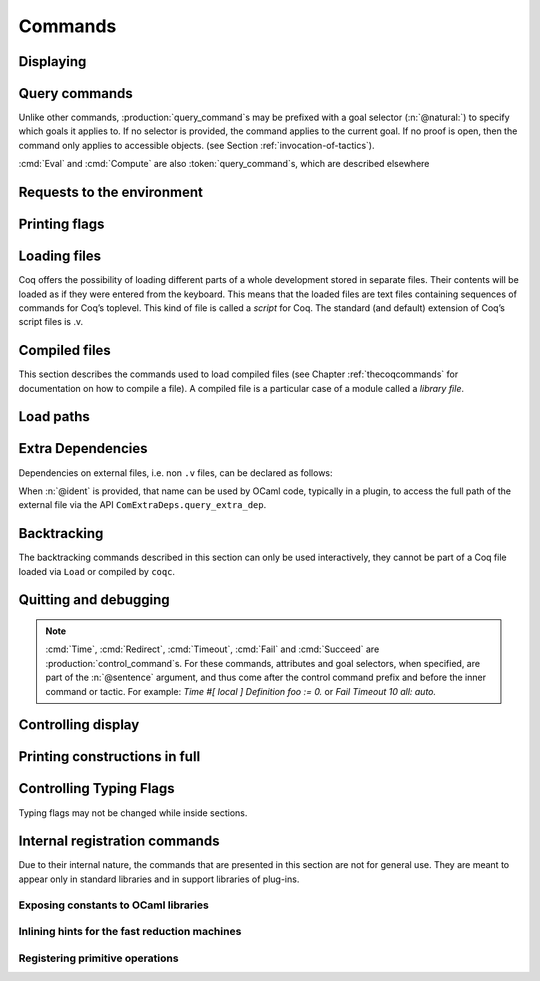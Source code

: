 .. _vernacularcommands:

Commands
========

.. _displaying:

Displaying
----------


.. _Print:

.. cmd:: Print {? Term } @reference {? @univ_name_list }

   .. insertprodn univ_name_list univ_name_list

   .. prodn::
      univ_name_list ::= @%{ {* @name } %}

   Displays definitions of terms, including opaque terms, for the object :n:`@reference`.

   * :n:`Term` - a syntactic marker to allow printing a term
     that is the same as one of the various :n:`Print` commands.  For example,
     :cmd:`Print All` is a different command, while :n:`Print Term All` shows
     information on the object whose name is ":n:`All`".

   * :n:`@univ_name_list` - locally renames the
     polymorphic universes of :n:`@reference`.
     The name `_` means the usual name is printed.

   .. exn:: @qualid not a defined object.
      :undocumented:

   .. exn:: Universe instance length is @natural but should be @natural.
      :undocumented:

   .. exn:: This object does not support universe names.
      :undocumented:


.. cmd:: Print All

   This command displays information about the current state of the
   environment, including sections and modules.

.. cmd:: Inspect @natural

   This command displays the :n:`@natural` last objects of the
   current environment, including sections and modules.

.. cmd:: Print Section @qualid

   Displays the objects defined since the beginning of the section named :n:`@qualid`.

   .. todo: "A.B" is permitted but unnecessary for modules/sections.
      should the command just take an @ident?

Query commands
--------------

Unlike other commands, :production:`query_command`\s may be prefixed with
a goal selector (:n:`@natural:`) to specify which goals it applies to.
If no selector is provided,
the command applies to the current goal.  If no proof is open, then the command only applies
to accessible objects.  (see Section :ref:`invocation-of-tactics`).

:cmd:`Eval` and :cmd:`Compute` are also :token:`query_command`\s, which are
described elsewhere

.. cmd:: About @reference {? @univ_name_list }

   Displays information about the :n:`@reference` object, which,
   if a proof is open,  may be a hypothesis of the selected goal,
   or an accessible theorem, axiom, etc.:
   its kind (module, constant, assumption, inductive,
   constructor, abbreviation, …), long name, type, implicit arguments and
   argument scopes (as set in the definition of :token:`reference` or
   subsequently with the :cmd:`Arguments` command). It does not print the body of definitions or proofs.

.. cmd:: Check @term

   Displays the type of :n:`@term`. When called in proof mode, the term is
   checked in the local context of the selected goal (possibly by using
   :ref:`single numbered goal selectors<goal-selectors>`). This command tries to
   resolve existential variables as much as possible.

.. cmd:: Type @term

   Displays the type of :n:`@term`, same as :cmd:`Check`, but will fail if any
   existential variables are unable to be resolved.

.. cmd:: Search {+ @search_query } {? {| inside | in | outside } {+ @qualid } }

   This command can be used to filter the goal and the global context
   to retrieve objects whose name or type satisfies a number of
   conditions.  Library files that were not loaded with :cmd:`Require`
   are not considered.  The :table:`Search Blacklist` table can also
   be used to exclude some things from all calls to :cmd:`Search`.

   The output of the command is a list of qualified identifiers and
   their types.  If the :flag:`Search Output Name Only` flag is on,
   the types are omitted.

   .. insertprodn search_query search_query

   .. prodn::
      search_query ::= @search_item
      | - @search_query
      | [ {+| {+ @search_query } } ]

   Multiple :n:`@search_item`\s can be combined into a complex
   :n:`@search_query`:

   :n:`- @search_query`
      Excludes the objects that would be filtered by
      :n:`@search_query`.  See :ref:`this example
      <search-disambiguate-notation>`.

   :n:`[ {+ @search_query } | ... | {+ @search_query } ]`
      This is a disjunction of conjunctions of queries.  A simple
      conjunction can be expressed by having a single disjunctive
      branch.  For a conjunction at top-level, the surrounding
      brackets are not required.

   .. insertprodn search_item search_item

   .. prodn::
      search_item ::= {? {| head | hyp | concl | headhyp | headconcl } : } @string {? % @scope_key }
      | {? {| head | hyp | concl | headhyp | headconcl } : } @one_pattern
      | is : @logical_kind

   Searched objects can be filtered by patterns, by the constants they
   contain (identified by their name or a notation) and by their
   names.
   The location of the pattern or constant within a term

   :n:`@one_pattern`
      Search for objects whose type contains a subterm matching the
      pattern :n:`@one_pattern`.  Holes of the pattern are indicated by
      `_` or :n:`?@ident`.  If the same :n:`?@ident` occurs more than
      once in the pattern, all occurrences in the subterm must be
      identical.  See :ref:`this example <search-pattern>`.

   :n:`@string {? % @scope_key }`
      - If :n:`@string` is a substring of a valid identifier and no
        :n:`% @scope_key` is provided, search for objects whose name
        contains :n:`@string`.  See :ref:`this example
        <search-part-ident>`.

      - Otherwise, search for objects
        whose type contains the reference that this string,
        interpreted as a notation, is attached to (as described in
        :n:`@reference`).  See :ref:`this example <search-by-notation>`.

     .. note::

        To refer to a string used in a notation that is a substring of a valid identifier,
        put it between single quotes or explicitly provide a scope.
        See :ref:`this example <search-disambiguate-notation>`.

   :n:`hyp:`
      The provided pattern or reference is matched against any subterm
      of an hypothesis of the type of the objects.  See :ref:`this
      example <search-hyp>`.

   :n:`headhyp:`
      The provided pattern or reference is matched against the
      subterms in head position (any partial applicative subterm) of
      the hypotheses of the type of the objects.  See :ref:`the
      previous example <search-hyp>`.

   :n:`concl:`
      The provided pattern or reference is matched against any subterm
      of the conclusion of the type of the objects.  See :ref:`this
      example <search-concl>`.

   :n:`headconcl:`
      The provided pattern or reference is matched against the
      subterms in head position (any partial applicative subterm) of
      the conclusion of the type of the objects.  See :ref:`the
      previous example <search-concl>`.

   :n:`head:`
      This is simply the union between `headconcl:` and `headhyp:`.

   :n:`is: @logical_kind`
      .. insertprodn logical_kind logical_kind

      .. prodn::
         logical_kind ::= {| @thm_token | @assumption_token }
         | {| Definition | Example | Context | Primitive }
         | {| Coercion | Instance | Scheme | Canonical | SubClass }
         | {| Field | Method }

      Filters objects by the keyword that was used to define them
      (`Theorem`, `Lemma`, `Axiom`, `Variable`, `Context`,
      `Primitive`...) or its status (`Coercion`, `Instance`, `Scheme`,
      `Canonical`, `SubClass`, Field` for record fields, `Method` for class
      fields).  Note that `Coercion`\s, `Canonical Structure`\s, Instance`\s and `Scheme`\s can be
      defined without using those keywords.  See :ref:`this example <search-by-keyword>`.

   Additional clauses:

   * :n:`{| inside | in } {+ @qualid }` - limit the search to the specified modules
   * :n:`outside {+ @qualid }` - exclude the specified modules from the search

   .. exn:: Module/section @qualid not found.

      There is no constant in the environment named :n:`@qualid`, where :n:`@qualid`
      is in an `inside` or `outside` clause.

   .. _search-pattern:

   .. example:: Searching for a pattern

      .. coqtop:: none reset

         Require Import PeanoNat.

      We can repeat meta-variables to narrow down the search.  Here,
      we are looking for commutativity lemmas.

      .. coqtop:: all

         Search (_ ?n ?m = _ ?m ?n).

   .. _search-part-ident:

   .. example:: Searching for part of an identifier

      .. coqtop:: all reset

         Search "_assoc".

   .. _search-by-notation:

   .. example:: Searching for a reference by notation

      .. coqtop:: all reset

         Search "+".

   .. _search-disambiguate-notation:

   .. example:: Disambiguating between part of identifier and notation

      .. coqtop:: none reset

         Require Import PeanoNat.

      In this example, we show two ways of searching for all the
      objects whose type contains `Nat.modulo` but which do not
      contain the substring "mod".

      .. coqtop:: all

         Search "'mod'" -"mod".
         Search "mod"%nat -"mod".

   .. _search-hyp:

   .. example:: Search in hypotheses

      The following search shows the objects whose type contains
      `bool` in an hypothesis as a strict subterm only:

      .. coqtop:: none reset

         Add Search Blacklist "internal_".

      .. coqtop:: all

         Search hyp:bool -headhyp:bool.

   .. _search-concl:

   .. example:: Search in conclusion

      The following search shows the objects whose type contains `bool`
      in the conclusion as a strict subterm only:

      .. coqtop:: all

         Search concl:bool -headconcl:bool.

   .. _search-by-keyword:

   .. example:: Search by keyword or status

      The following search shows the definitions whose type is a `nat`
      or a function which returns a `nat` and the lemmas about `+`:

      .. coqtop:: all reset

         Search [ is:Definition headconcl:nat | is:Lemma (_ + _) ].

      The following search shows the instances whose type includes the
      classes `Reflexive` or `Symmetric`:

      .. coqtop:: none reset

         Require Import Morphisms.

      .. coqtop:: all

         Search is:Instance [ Reflexive | Symmetric ].

.. cmd:: SearchPattern @one_pattern {? {| inside | in | outside } {+ @qualid } }

   Displays the name and type of all hypotheses of the
   selected goal (if any) and theorems of the current context
   ending with :n:`{? forall {* @binder }, } {* P__i -> } C` that match the pattern
   :n:`@one_pattern`.

   See :cmd:`Search` for an explanation of the `inside`/`in`/`outside` clauses.

   .. example:: :cmd:`SearchPattern` examples

      .. coqtop:: in

         Require Import Arith.

      .. coqtop:: all

         SearchPattern (_ + _ = _ + _).
         SearchPattern (nat -> bool).
         SearchPattern (forall l : list _, _ l l).

      .. coqtop:: all

         SearchPattern (?X1 + _ = _ + ?X1).

.. cmd:: SearchRewrite @one_pattern {? {| inside | in | outside } {+ @qualid } }

   Displays the name and type of all hypotheses of the
   selected goal (if any) and theorems of the current context that have the form
   :n:`{? forall {* @binder }, } {* P__i -> } LHS = RHS` where :n:`@one_pattern`
   matches either `LHS` or `RHS`.

   See :cmd:`Search` for an explanation of the `inside`/`in`/`outside` clauses.

   .. example:: :cmd:`SearchRewrite` examples

      .. coqtop:: in

         Require Import Arith.

      .. coqtop:: all

         SearchRewrite (_ + _ + _).

.. table:: Search Blacklist @string

   This :term:`table` specifies a set of strings used to exclude lemmas from the results of :cmd:`Search`,
   :cmd:`SearchPattern` and :cmd:`SearchRewrite` queries.  A lemma whose
   fully qualified name contains any of the strings will be excluded from the
   search results.  The default blacklisted substrings are ``_subterm``, ``_subproof`` and
   ``Private_``.

   Use the :cmd:`Add` and :cmd:`Remove` commands to update the set of
   blacklisted strings.

.. flag:: Search Output Name Only

   This :term:`flag` restricts the output of search commands to identifier names;
   turning it on causes invocations of :cmd:`Search`,
   :cmd:`SearchPattern`, :cmd:`SearchRewrite` etc. to omit types from their
   output, printing only identifiers.

.. _requests-to-the-environment:

Requests to the environment
-------------------------------

.. cmd:: Print Assumptions @reference

   Displays all the assumptions (axioms, parameters and
   variables) a theorem or definition depends on.

   The message "Closed under the global context" indicates that the theorem or
   definition has no dependencies.

.. cmd:: Print Opaque Dependencies @reference

   Displays the assumptions and opaque constants that :n:`@reference` depends on.

.. cmd:: Print Transparent Dependencies @reference

   Displays the assumptions and  transparent constants that :n:`@reference` depends on.

.. cmd:: Print All Dependencies @reference

   Displays all the assumptions and constants :n:`@reference` depends on.

.. cmd:: Locate @reference

   .. insertprodn reference reference

   .. prodn::
      reference ::= @qualid
      | @string {? % @scope_key }

   Displays the full name of objects from Coq's various qualified namespaces
   such as terms, modules and Ltac, thereby showing the module they are defined
   in.  It also displays notation definitions.

   Note that objects are reported only when the module containing them has
   been loaded, such as through a :cmd:`Require` command.  Notation definitions
   are reported only when the containing module has been imported
   (e.g. with :cmd:`Require Import` or :cmd:`Import`).

   :n:`@qualid`
     refers to object names that end with :n:`@qualid`.

   :n:`@string {? % @scope_key }`
     refers to definitions of notations.  :n:`@string`
     can be a single token in the notation such as "`->`" or a pattern that matches the
     notation.  See :ref:`locating-notations`.

     :n:`% @scope_key`, if present, limits the reference to the scope bound to the delimiting
     key :n:`@scope_key`, such as, for example, :n:`%nat`.  (see Section
     :ref:`LocalInterpretationRulesForNotations`)

   .. todo somewhere we should list all the qualified namespaces

.. cmd:: Locate Term @reference

   Like :cmd:`Locate`, but limits the search to terms

.. cmd:: Locate Module @qualid

   Like :cmd:`Locate`, but limits the search to modules

.. cmd:: Locate Ltac @qualid

   Like :cmd:`Locate`, but limits the search to tactics

.. cmd:: Locate Ltac2 @qualid
   :undocumented:

.. cmd:: Locate Library @qualid

   Displays the full name, status and file system path of the module :n:`@qualid`, whether loaded or not.

.. cmd:: Locate File @string

   Displays the file system path of the file ending with :n:`@string`.
   Typically, :n:`@string` has a suffix such as ``.cmo`` or ``.vo`` or ``.v`` file, such as :n:`Nat.v`.

      .. todo: also works for directory names such as "Data" (parent of Nat.v)
         also "Data/Nat.v" works, but not a substring match

.. example:: Locate examples

   .. coqtop:: all

      Locate nat.
      Locate Datatypes.O.
      Locate Init.Datatypes.O.
      Locate Coq.Init.Datatypes.O.
      Locate I.Dont.Exist.

.. _printing-flags:

Printing flags
-------------------------------

.. flag:: Fast Name Printing

   When this :term:`flag` is turned on, Coq uses an asymptotically faster algorithm for the
   generation of unambiguous names of bound variables while printing terms.
   While faster, it is also less clever and results in a typically less elegant
   display, e.g. it will generate more names rather than reusing certain names
   across subterms. This flag is not enabled by default, because as Ltac
   observes bound names, turning it on can break existing proof scripts.


.. _loading-files:

Loading files
-----------------

Coq offers the possibility of loading different parts of a whole
development stored in separate files. Their contents will be loaded as
if they were entered from the keyboard. This means that the loaded
files are text files containing sequences of commands for Coq’s
toplevel. This kind of file is called a *script* for Coq. The standard
(and default) extension of Coq’s script files is .v.


.. cmd:: Load {? Verbose } {| @string | @ident }

   Loads a file.  If :n:`@ident` is specified, the command loads a file
   named :n:`@ident.v`, searching successively in
   each of the directories specified in the :term:`load path`. (see Section
   :ref:`logical-paths-load-path`)

   If :n:`@string` is specified, it must specify a complete filename.
   `~` and .. abbreviations are
   allowed as well as shell variables. If no extension is specified, Coq
   will use the default extension ``.v``.

   Files loaded this way can't leave proofs open, nor can :cmd:`Load`
   be used inside a proof.

   We discourage the use of :cmd:`Load`; use :cmd:`Require` instead.
   :cmd:`Require` loads `.vo` files that were previously
   compiled from `.v` files.

   :n:`Verbose` displays the Coq output for each command and tactic
   in the loaded file, as if the commands and tactics were entered interactively.

   .. exn:: Can’t find file @ident on loadpath.
      :undocumented:

   .. exn:: Load is not supported inside proofs.
      :undocumented:

   .. exn:: Files processed by Load cannot leave open proofs.
      :undocumented:

.. _compiled-files:

Compiled files
------------------

This section describes the commands used to load compiled files (see
Chapter :ref:`thecoqcommands` for documentation on how to compile a file). A compiled
file is a particular case of a module called a *library file*.

.. cmd:: {? From @dirpath } Require {? {| Import | Export } {? @import_categories } } {+ @filtered_import }
   :name: From … Require; Require; Require Import; Require Export

   .. insertprodn dirpath dirpath

   .. prodn::
      dirpath ::= {* @ident . } @ident

   Loads compiled files into the Coq environment. For the first
   :n:`@qualid` in each :n:`@filtered_import`, the command looks in the
   :term:`load path` for a compiled file :n:`@ident.vo` whose
   :term:`logical name` has the form :n:`@dirpath.{* @ident__implicit. }@qualid`
   (if :n:`From @dirpath` is given) or :n:`{* @ident__implicit. }@qualid` (if
   the optional `From` clause is absent). :n:`{* @ident__implicit. }` represents
   the parts of the fully qualified name that are implicit.  For example,
   `From Coq Require Nat` loads `Coq.Init.Nat` and `Init` is implicit.
   :n:`@ident` is the final component of the :n:`@qualid`.

   If a file is found, its logical name must be the same as the one
   used to compile the file. Then the file is loaded as well as all
   the files it depends on (recursively). All the files must have
   been compiled with the same version of Coq.

   * :n:`Import` - additionally does an :cmd:`Import` on the loaded module,
     making components defined in the module available by their short names
   * :n:`Export` - additionally does an :cmd:`Export` on the loaded module,
     making components defined in the module available by their short names
     *and* marking them to be exported by the current module

   If the required file has already been loaded, it is not
   reloaded. If :n:`Import` or :n:`Export` are present, the command also does
   the equivalent of the :cmd:`Import` or :cmd:`Export` commands.

   A single file can be loaded with several variations of the `Require` command.
   For example, the ``-Q path Lib`` command line parameter associates the file
   ``path/Foo/File.vo`` with the logical name ``Lib.Foo.File``.  It allows this
   file to be loaded through :n:`Require Lib.Foo.File`, :n:`From Lib Require Foo.File`,
   :n:`From Lib Require File` or :n:`From Lib.Foo Require File`.  The `-R path Lib`
   command line parameter allows loading the file with the additional alternatives
   :n:`Require Foo.File` and :n:`Require File`  In particular,
   `From` is useful to ensure that the file comes from a particular
   package or subpackage.  Use of `-Q` is better for avoiding ambiguous
   path names.

   Exact matches are preferred when looking for a file with the logical name
   :n:`@dirpath.{* @ident__implicit. }@qualid` or
   :n:`{* @ident__implicit. }@qualid`
   (that is, matches where the implicit part is empty). If the name exactly
   matches in multiple `-R` or `-Q` options, the file corresponding to the last
   `-R` or `-Q` specified is used.  (In :cmd:`Print LoadPath`, that's the first
   match from the top.)

   If there is no exact match, the
   matches from the last `-R` or `-Q` are selected. If this
   results in a unique match, the corresponding file is selected. If
   this results in several matches, it is an error. The difference
   between the `-R` and the `-Q` option is that non-exact matches are
   allowed for `-Q` only if `From` is present.  Matching is done when the script
   is compiled or processed rather than when its .vo file is loaded.  .vo files use
   fully-qualified names.

   We recommend you use `-R` only to refer to files in the same package.  Use `-Q`
   (if necessary) to refer to files in a different package.

   .. exn:: Cannot load @qualid: no physical path bound to @dirpath.
      :undocumented:

   .. exn:: Cannot find library foo in loadpath.

      The command did not find the
      file foo.vo. Either foo.v exists but is not compiled or foo.vo is in a
      directory which is not in your :term:`load path`.

   .. exn:: Required library @qualid matches several files in path (found file__1.vo, file__2.vo, ...).

      The file to load must be required with a more discriminating
      suffix, or, at worst, with its full logical name.

   .. exn:: Compiled library @ident.vo makes inconsistent assumptions over library @qualid.

      The command tried to load library file :n:`@ident`.vo that
      depends on some specific version of library :n:`@qualid` which is not the
      one already loaded in the current Coq session. Probably :n:`@ident.v` was
      not properly recompiled with the last version of the file containing
      module :token:`qualid`.

   .. exn:: Bad magic number.

      The file :n:`@ident.vo` was found but either it is not a
      Coq compiled module, or it was compiled with an incompatible
      version of Coq.

   .. exn:: The file @ident.vo contains library @qualid__1 and not library @qualid__2.

      The library :n:`@qualid__2` is indirectly required by a :cmd:`Require`.
      The :term:`load path` maps :n:`@qualid__2` to :n:`@ident.vo`,
      which was compiled using a load path that bound it to :n:`@qualid__1`.  Usually
      the appropriate solution is to recompile :n:`@ident.v` using the correct
      :term:`load path`.

   .. warn:: Require inside a module is deprecated and strongly discouraged. You can Require a module at toplevel and optionally Import it inside another one.

      Note that the :cmd:`Import` and :cmd:`Export` commands can be used inside modules.

      .. seealso:: Chapter :ref:`thecoqcommands`

.. cmd:: Print Libraries

   This command displays the list of library files loaded in the
   current Coq session.

.. cmd:: Declare ML Module {+ @string }

   Loads an OCaml plugin and its dependencies dynamically.  The :n:`@string`
   argument must be a valid `findlib <http://projects.camlcity.org/projects/findlib.html>`_
   plugin name, for example ``coq-core.plugins.ltac``. As of Coq 8.16,
   the command also supports a legacy
   syntax compatible with the plugin loading system used in Coq
   8.0-8.15, see below.

   The first component of the plugin name is a package name that has to
   be in scope of ``findlib``'s' search path. One can see the paths
   explored by ``findlib`` by running ``ocamlfind printconf`` and get
   the list of available libraries by running ``ocamlfind list | grep
   coq`` (Coq libraries are typically named ``coq-something``).

   This command is reserved for plugin developers, who should provide
   a ``.v`` file containing the command. Users of the plugin will
   usually require the resulting ``.vo`` file which will then
   transitively load the required plugin.

   If you are writing a plugin, you thus need to generate the right
   metadata so ``findlib`` can locate your plugin. This usually involves
   generating some kind of ``META`` file and placing it in a place where
   ``findlib`` can see it. Different build systems provide different
   helpers to do this: see :ref:`here for coq_makefile <coq_makefile>`,
   and :ref:`here for Dune <building_dune>`.

   Note that the plugin loading system for Coq changed in 8.16 to use
   findlib. Previous Coq versions loaded OCaml dynamic objects by
   first locating the object file from ``-I`` directives, then
   directly invoking ``Dynlink.loadfile``. For compatibility purposes,
   8.16 still supports this legacy method, with the syntax being
   ``Declare ML Module "my_package_plugin:pkg.plugin.my-package".``, where
   ``my_package_plugin`` is the name of the OCaml object file.

   This is useful if you are still using a third party build system
   such as Dune or your own.

   This command supports the :attr:`local` attribute.  If present,
   the listed files are not exported, even if they're outside a section.

   .. exn:: File not found on loadpath: @string.

      ``findlib`` is not able to find the plugin name. Possible reasons
      are:

      * The plugin does not exist or is misspelled. You can get the list
        of available libraries by running ``ocamlfind list | grep coq``.
      * The metadata for ``findlib`` has not been set properly (see
        above).

   .. exn:: Dynlink error: execution of module initializers in the
            shared library failed: Coq Error: @string is not a valid
            plugin name anymore. Plugins should be loaded using their
            public name according to findlib, for example
            package-name.foo and not foo_plugin.

      The plugin declaration in some ``.mlg`` file does not match the
      ``findlib`` plugin name. In the example of
      ``coq-core.plugins.ltac``, one has to write ``DECLARE PLUGIN
      "coq-core.plugins.ltac"``.

.. cmd:: Print ML Modules

   Print the name of all findlib libraries loaded with
   :cmd:`Declare ML Module`.

Load paths
----------

.. versionchanged:: 8.18

   Commands to manage :term:`load paths <load path>` within Coq have been
   removed. Load paths can be managed using Coq command line options or
   enviroment variables (see :ref:`logical-paths-load-path`).

.. cmd:: Print LoadPath {? @dirpath }

   Displays the current Coq :term:`load path`.  If :n:`@dirpath` is specified,
   displays only the paths that extend that prefix.  In the output,
   the logical path `<>` represents an empty logical path.

.. cmd:: Print ML Path

   Displays the current OCaml loadpath, as provided by the
   :ref:`command line option <command-line-options>` :n:`-I @string`
   (cf. :cmd:`Declare ML Module`).

.. _extra_dependencies:

Extra Dependencies
------------------

Dependencies on external files, i.e. non ``.v`` files, can be declared as
follows:

.. cmd:: From @dirpath Extra Dependency @string {? as @ident }
   :name: From … Dependency

   Adds an additional dependency of the current `.v`  file on an external file.  This
   information is included in the ``coqdep`` tool generated list of dependencies.
   The file name :n:`@string` must exist relative to one of the top directories
   associated with :n:`@dirpath`.  :n:`@string` can include directory separators
   (``/``) to select a file in a subdirectory.
   Path elements in :n:`@string` must be valid Coq identifiers, e.g. they cannot
   contain characters such as ``-`` or ``,``.  See :ref:`lexical-conventions`.

When :n:`@ident` is provided, that name can be used by OCaml code, typically
in a plugin, to access the full path of the external file via the API
``ComExtraDeps.query_extra_dep``.

   .. warn:: File ... found twice in ...

      The file is found in more than once in the top directories
      associated with the given :n:`@dirpath`. In this case the first occurrence
      is selected.

.. _backtracking_subsection:

Backtracking
------------

The backtracking commands described in this section can only be used
interactively, they cannot be part of a Coq file loaded via
``Load`` or compiled by ``coqc``.


.. cmd:: Reset @ident

   This command removes all the objects in the environment since :n:`@ident`
   was introduced, including :n:`@ident`. :n:`@ident` may be the name of a defined or
   declared object as well as the name of a section. One cannot reset
   over the name of a module or of an object inside a module.

.. cmd:: Reset Initial

   Goes back to the initial state, just after the start
   of the interactive session.


.. cmd:: Back {? @natural }

   Undoes all the effects of the last :n:`@natural @sentence`\s.  If
   :n:`@natural` is not specified, the command undoes one sentence.
   Sentences read from a `.v` file via a :cmd:`Load` are considered a
   single sentence.  While :cmd:`Back` can undo tactics and commands executed
   within proof mode, once you exit proof mode, such as with :cmd:`Qed`, all
   the statements executed within are thereafter considered a single sentence.
   :cmd:`Back` immediately following :cmd:`Qed` gets you back to the state
   just after the statement of the proof.

   .. exn:: Invalid backtrack.

      The user wants to undo more commands than available in the history.

.. cmd:: BackTo @natural

   This command brings back the system to the state labeled :n:`@natural`,
   forgetting the effect of all commands executed after this state. The
   state label is an integer which grows after each successful command.
   It is displayed in the prompt when in -emacs mode. Just as :cmd:`Back` (see
   above), the :cmd:`BackTo` command now handles proof states. For that, it may
   have to undo some extra commands and end on a state :n:`@natural′ ≤ @natural` if
   necessary.

.. _quitting-and-debugging:

Quitting and debugging
--------------------------

.. cmd:: Quit

   Causes Coq to exit.  Valid only in coqtop.


.. cmd:: Drop

   This command temporarily enters the OCaml toplevel.
   It is a debug facility used by Coq’s implementers.  Valid only in the
   bytecode version of coqtop.
   The OCaml command:

   ::

      #use "include";;

   adds the right loadpaths and loads some toplevel printers for all
   abstract types of Coq- section_path, identifiers, terms, judgments, ….
   You can also use the file base_include instead, that loads only the
   pretty-printers for section_paths and identifiers. You can return back
   to Coq with the command:

   ::

      go();;

   .. warning::

      #. It only works with the bytecode version of Coq (i.e. `coqtop.byte`,
         see Section `interactive-use`).
      #. You must have compiled Coq from the source package and set the
         environment variable COQTOP to the root of your copy of the sources
         (see Section `customization-by-environment-variables`).


.. cmd:: Time @sentence

   Executes :n:`@sentence` and displays the
   time needed to execute it.


.. cmd:: Redirect @string @sentence

   Executes :n:`@sentence`, redirecting its
   output to the file ":n:`@string`.out".


.. cmd:: Timeout @natural @sentence

   Executes :n:`@sentence`. If the operation
   has not terminated after :n:`@natural` seconds, then it is interrupted and an error message is
   displayed.

   .. opt:: Default Timeout @natural

      When this :term:`option` is set, each :n:`@sentence` is treated
      as if it was prefixed with :cmd:`Timeout` :n:`@natural`, except
      for :cmd:`Timeout` commands themselves.  If unset, no timeout is
      applied.


.. cmd:: Fail @sentence

   For debugging scripts, sometimes it is desirable to know whether a
   command or a tactic fails. If :n:`@sentence` fails, then
   :n:`Fail @sentence` succeeds (except for
   anomalies or for critical failures such as "stack overflow"), without changing the
   proof state.  In interactive mode, the system prints a message
   confirming the failure.

   .. exn:: The command has not failed!

      If the given :n:`@command` succeeds, then :n:`Fail @sentence`
      fails with this error message.

.. cmd:: Succeed @sentence

   If :n:`@sentence` succeeds, then :n:`Succeed @sentence` succeeds without changing the
   proof state.  If :n:`@sentence` fails, then :n:`Succeed @sentence` fails showing the error
   message for :n:`@sentence`.
   In interactive mode, the system prints the message :n:`The command has succeeded and its effects have been reverted.` confirming the success.
   This command can be useful for writing tests.

.. note::

   :cmd:`Time`, :cmd:`Redirect`, :cmd:`Timeout`, :cmd:`Fail` and :cmd:`Succeed` are
   :production:`control_command`\s. For these commands, attributes and goal
   selectors, when specified, are part of the :n:`@sentence` argument, and thus come after
   the control command prefix and before the inner command or tactic. For
   example: `Time #[ local ] Definition foo := 0.` or `Fail Timeout 10 all: auto.`

.. _controlling-display:

Controlling display
-----------------------

.. flag:: Silent

   This :term:`flag` controls the normal displaying.

.. opt:: Warnings "{+, {? {| - | + } } @ident }"

   This :term:`option` configures the display of warnings. The :n:`@ident`\s
   are warning or category names. Adding `-` in front of a warning or category
   disables it, adding `+` makes it an error.

   Warning name and categories are printed between brackets when the warning
   is displayed (the warning name appears first). Warnings can belong to
   multiple categories. The special category `all` contains all warnings, and
   the special category `default` contains the warnings enabled by default.

   Coq defines a set of core warning categories, which may be extended by
   plugins, so this list is not exhaustive. The core categories are:
   `automation`,
   `bytecode-compiler`,
   `coercions`,
   `deprecated`,
   `extraction`,
   `filesystem`,
   `fixpoints`,
   `fragile`,
   `funind`,
   `implicits`,
   `ltac`,
   `ltac2`,
   `native-compiler`,
   `numbers`,
   `parsing`,
   `pedantic`,
   `records`,
   `ssr`,
   `syntax`,
   `tactics`,
   `vernacular`.

   .. This list is from lib/cWarnings.ml

   The flags are
   interpreted from left to right, so in case of an overlap, the flags on the
   right have higher priority, meaning that `A,-A` is equivalent to `-A`.

   See also the :attr:`warnings` attribute, which can be used to
   configure the display of warnings for a single command.

.. opt:: Debug "{+, {? - } @ident }"

   This :term:`option` configures the display of debug messages. Each :n:`@ident` enables debug messages
   for that component, while  :n:`-@ident` disables messages for the component.
   ``all`` activates or deactivates all other components.  ``backtrace`` controls printing of
   error backtraces.

   :cmd:`Test` `Debug` displays the list of components and their enabled/disabled state.

.. opt:: Printing Width @natural

   This :term:`option` sets which left-aligned part of the width of the screen is used
   for display. At the time of writing this documentation, the default value
   is 78.

.. opt:: Printing Depth @natural

   This :term:`option` controls the nesting depth of the formatter used for pretty-
   printing. Beyond this depth, display of subterms is replaced by dots. At the
   time of writing this documentation, the default value is 50.

.. flag:: Printing Compact Contexts

   This :term:`flag` controls the compact display mode for goals contexts. When on,
   the printer tries to reduce the vertical size of goals contexts by putting
   several variables (even if of different types) on the same line provided it
   does not exceed the printing width (see :opt:`Printing Width`). At the time
   of writing this documentation, it is off by default.

.. flag:: Printing Unfocused

   This :term:`flag` controls whether unfocused goals are displayed. Such goals are
   created by focusing other goals with :ref:`bullets <bullets>` or
   :ref:`curly braces <curly-braces>`. It is off by default.

.. flag:: Printing Dependent Evars Line

   This :term:`flag` controls the printing of the “(dependent evars: …)” information
   after each tactic.  The information is used by the Prooftree tool in Proof
   General. (https://askra.de/software/prooftree)

.. extracted from Gallina extensions chapter

.. _printing_constructions_full:

Printing constructions in full
------------------------------

.. flag:: Printing All

   Coercions, implicit arguments, the type of pattern matching, but also
   notations (see :ref:`syntax-extensions-and-notation-scopes`) can obfuscate the behavior of some
   tactics (typically the tactics applying to occurrences of subterms are
   sensitive to the implicit arguments). Turning this :term:`flag` on
   deactivates all high-level printing features such as coercions,
   implicit arguments, returned type of pattern matching, notations and
   various syntactic sugar for pattern matching or record projections.
   Otherwise said, :flag:`Printing All` includes the effects of the flags
   :flag:`Printing Implicit`, :flag:`Printing Coercions`, :flag:`Printing Synth`,
   :flag:`Printing Projections`, and :flag:`Printing Notations`. To reactivate
   the high-level printing features, use the command ``Unset Printing All``.

   .. note:: In some cases, setting :flag:`Printing All` may display terms
      that are so big they become very hard to read.  One technique to work around
      this is use :cmd:`Undelimit Scope` and/or :cmd:`Close Scope` to turn off the
      printing of notations bound to particular scope(s).  This can be useful when
      notations in a given scope are getting in the way of understanding
      a goal, but turning off all notations with :flag:`Printing All` would make
      the goal unreadable.

      .. see a contrived example here: https://github.com/coq/coq/pull/11718#discussion_r415481854

.. _controlling-typing-flags:

Controlling Typing Flags
----------------------------

.. flag:: Guard Checking

   This :term:`flag` can be used to enable/disable the guard checking of
   fixpoints. Warning: this can break the consistency of the system, use at your
   own risk. Decreasing argument can still be specified: the decrease is not checked
   anymore but it still affects the reduction of the term. Unchecked fixpoints are
   printed by :cmd:`Print Assumptions`.

.. attr:: bypass_check(guard{? = {| yes | no } })
   :name: bypass_check(guard)

   This :term:`boolean attribute` is similar to the :flag:`Guard Checking` flag, but on a per-declaration
   basis. Disable guard checking locally with ``bypass_check(guard)``.

.. flag:: Positivity Checking

   This :term:`flag` can be used to enable/disable the positivity checking of inductive
   types and the productivity checking of coinductive types. Warning: this can
   break the consistency of the system, use at your own risk. Unchecked
   (co)inductive types are printed by :cmd:`Print Assumptions`.

.. attr:: bypass_check(positivity{? = {| yes | no } })
   :name: bypass_check(positivity)

   This :term:`boolean attribute` is similar to the :flag:`Positivity Checking` flag, but on a per-declaration basis.
   Disable positivity checking locally with ``bypass_check(positivity)``.

.. flag:: Universe Checking

   This :term:`flag` can be used to enable/disable the checking of universes, providing a
   form of "type in type".  Warning: this breaks the consistency of the system, use
   at your own risk.  Constants relying on "type in type" are printed by
   :cmd:`Print Assumptions`. It has the same effect as `-type-in-type` command line
   argument (see :ref:`command-line-options`).

.. attr:: bypass_check(universes{? = {| yes | no } })
   :name: bypass_check(universes)

   This :term:`boolean attribute` is similar to the :flag:`Universe Checking` flag, but on a per-declaration basis.
   Disable universe checking locally with ``bypass_check(universes)``.

.. cmd:: Print Typing Flags

   Print the status of the three typing flags: guard checking, positivity checking
   and universe checking.

.. example::

   .. coqtop:: all reset

        Unset Guard Checking.

        Print Typing Flags.

        Fixpoint f (n : nat) : False
          := f n.

        Fixpoint ackermann (m n : nat) {struct m} : nat :=
          match m with
          | 0 => S n
          | S m =>
            match n with
            | 0 => ackermann m 1
            | S n => ackermann m (ackermann (S m) n)
            end
          end.

        Print Assumptions ackermann.

   Note that the proper way to define the Ackermann function is to use
   an inner fixpoint:

   .. coqtop:: all reset

        Fixpoint ack m :=
          fix ackm n :=
          match m with
          | 0 => S n
          | S m' =>
            match n with
            | 0 => ack m' 1
            | S n' => ack m' (ackm n')
            end
          end.

Typing flags may not be changed while inside sections.

.. _internal-registration-commands:

Internal registration commands
--------------------------------

Due to their internal nature, the commands that are presented in this section
are not for general use. They are meant to appear only in standard libraries and
in support libraries of plug-ins.

.. _exposing-constants-to-ocaml-libraries:

Exposing constants to OCaml libraries
```````````````````````````````````````

.. cmd:: Register @qualid__1 as @qualid__2

   Makes the constant :n:`@qualid__1` accessible to OCaml libraries under
   the name :n:`@qualid__2`.  The constant can then be dynamically located
   in OCaml code by
   calling :n:`Coqlib.lib_ref "@qualid__2"`.  The OCaml code doesn't need
   to know where the constant is defined (what file, module, library, etc.).

   As a special case, when the first segment of :n:`@qualid__2` is :g:`kernel`,
   the constant is exposed to the kernel. For instance, the `PrimInt63` module
   features the following declaration:

   .. coqdoc::

      Register bool as kernel.ind_bool.

   This makes the kernel aware of the `bool` type, which is used, for example,
   to define the return type of the :g:`#int63_eq` primitive.

   .. seealso:: :ref:`primitive-integers`

.. cmd:: Print Registered
   :undocumented:

Inlining hints for the fast reduction machines
``````````````````````````````````````````````

.. cmd:: Register Inline @qualid

   Gives a hint to the reduction machines (VM and native) that
   the body of the constant :n:`@qualid` should be inlined in the generated code.

Registering primitive operations
````````````````````````````````

.. cmd:: Primitive @ident_decl {? : @term } := #@ident

   Makes the primitive type or primitive operator :n:`#@ident` defined in OCaml
   accessible in Coq commands and tactics.
   For internal use by implementors of Coq's standard library or standard library
   replacements.  No space is allowed after the `#`.  Invalid values give a syntax
   error.

   For example, the standard library files `PrimInt63.v` and `PrimFloat.v` use :cmd:`Primitive`
   to support, respectively, the features described in :ref:`primitive-integers` and
   :ref:`primitive-floats`.

   The types associated with an operator must be declared to the kernel before declaring operations
   that use the type.  Do this with :cmd:`Primitive` for primitive types and
   :cmd:`Register` with the :g:`kernel` prefix for other types.  For example,
   in `PrimInt63.v`, `#int63_type` must be declared before the associated operations.

   .. exn:: The type @ident must be registered before this construction can be typechecked.
      :undocumented:

      The type must be defined with :cmd:`Primitive` command before this
      :cmd:`Primitive` command (declaring an operation using the type) will succeed.
